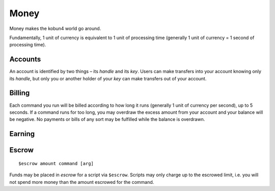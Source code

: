 Money
=====

Money makes the kobun4 world go around.

Fundamentally, 1 unit of currency is equivalent to 1 unit of processing time (generally 1 unit of currency = 1 second of processing time).

Accounts
--------

An account is identified by two things – its *handle* and its *key*. Users can make transfers into your account knowing only its *handle*, but only you or another holder of your *key* can make transfers out of your account.

.. _billing:

Billing
-------

Each command you run will be billed according to how long it runs (generally 1 unit of currency per second), up to 5 seconds. If a command runs for too long, you may overdraw the excess amount from your account and your balance will be negative. No payments or bills of any sort may be fulfilled while the balance is overdrawn.

Earning
-------

.. _escrow:

Escrow
------

::

    $escrow amount command [arg]


Funds may be placed in *escrow* for a script via ``$escrow``. Scripts may only charge up to the escrowed limit, i.e. you will not spend more money than the amount escrowed for the command.

